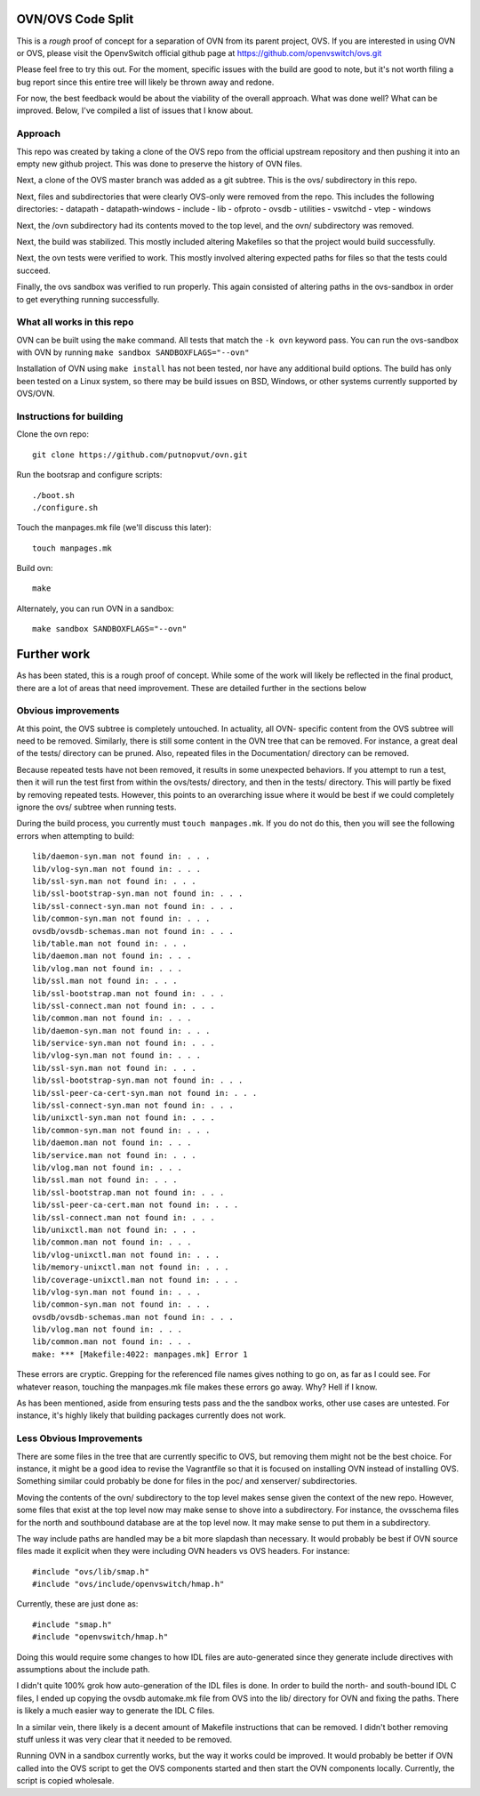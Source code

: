 .. NOTE(stephenfin): If making changes to this file, ensure that the line
   numbers found in 'Documentation/intro/what-is-ovs' are kept up-to-date.

==================
OVN/OVS Code Split
==================

This is a *rough* proof of concept for a separation of OVN from its parent
project, OVS. If you are interested in using OVN or OVS, please visit
the OpenvSwitch official github page at https://github.com/openvswitch/ovs.git

Please feel free to try this out. For the moment, specific issues with the
build are good to note, but it's not worth filing a bug report since this
entire tree will likely be thrown away and redone.

For now, the best feedback would be about the viability of the overall
approach. What was done well? What can be improved. Below, I've compiled a
list of issues that I know about.

Approach
--------

This repo was created by taking a clone of the OVS repo from the official
upstream repository and then pushing it into an empty new github project. This
was done to preserve the history of OVN files.

Next, a clone of the OVS master branch was added as a git subtree. This is the
ovs/ subdirectory in this repo.

Next, files and subdirectories that were clearly OVS-only were removed from the
repo. This includes the following directories:
- datapath
- datapath-windows
- include
- lib
- ofproto
- ovsdb
- utilities
- vswitchd
- vtep
- windows

Next, the /ovn subdirectory had its contents moved to the top level, and the
ovn/ subdirectory was removed.

Next, the build was stabilized. This mostly included altering Makefiles so that
the project would build successfully.

Next, the ovn tests were verified to work. This mostly involved altering
expected paths for files so that the tests could succeed.

Finally, the ovs sandbox was verified to run properly. This again consisted of
altering paths in the ovs-sandbox in order to get everything running
successfully.

What all works in this repo
---------------------------

OVN can be built using the ``make`` command.
All tests that match the ``-k ovn`` keyword pass.
You can run the ovs-sandbox with OVN by running ``make sandbox SANDBOXFLAGS="--ovn"``

Installation of OVN using ``make install`` has not been tested, nor have any
additional build options. The build has only been tested on a Linux system, so
there may be build issues on BSD, Windows, or other systems currently supported
by OVS/OVN.

Instructions for building
-------------------------
Clone the ovn repo::

    git clone https://github.com/putnopvut/ovn.git

Run the bootsrap and configure scripts::

    ./boot.sh
    ./configure.sh

Touch the manpages.mk file (we'll discuss this later)::

    touch manpages.mk

Build ovn::

    make

Alternately, you can run OVN in a sandbox::

    make sandbox SANDBOXFLAGS="--ovn"

============
Further work
============

As has been stated, this is a rough proof of concept. While some of the work
will likely be reflected in the final product, there are a lot of areas that
need improvement. These are detailed further in the sections below

Obvious improvements
--------------------

At this point, the OVS subtree is completely untouched. In actuality, all OVN-
specific content from the OVS subtree will need to be removed. Similarly, there
is still some content in the OVN tree that can be removed. For instance, a great
deal of the tests/ directory can be pruned. Also, repeated files in the
Documentation/ directory can be removed.

Because repeated tests have not been removed, it results in some unexpected
behaviors. If you attempt to run a test, then it will run the test first
from within the ovs/tests/ directory, and then in the tests/ directory. This
will partly be fixed by removing repeated tests. However, this points to an
overarching issue where it would be best if we could completely ignore the
ovs/ subtree when running tests.

During the build process, you currently must ``touch manpages.mk``. If you do
not do this, then you will see the following errors when attempting to build::

    lib/daemon-syn.man not found in: . . .
    lib/vlog-syn.man not found in: . . .
    lib/ssl-syn.man not found in: . . .
    lib/ssl-bootstrap-syn.man not found in: . . .
    lib/ssl-connect-syn.man not found in: . . .
    lib/common-syn.man not found in: . . .
    ovsdb/ovsdb-schemas.man not found in: . . .
    lib/table.man not found in: . . .
    lib/daemon.man not found in: . . .
    lib/vlog.man not found in: . . .
    lib/ssl.man not found in: . . .
    lib/ssl-bootstrap.man not found in: . . .
    lib/ssl-connect.man not found in: . . .
    lib/common.man not found in: . . .
    lib/daemon-syn.man not found in: . . .
    lib/service-syn.man not found in: . . .
    lib/vlog-syn.man not found in: . . .
    lib/ssl-syn.man not found in: . . .
    lib/ssl-bootstrap-syn.man not found in: . . .
    lib/ssl-peer-ca-cert-syn.man not found in: . . .
    lib/ssl-connect-syn.man not found in: . . .
    lib/unixctl-syn.man not found in: . . .
    lib/common-syn.man not found in: . . .
    lib/daemon.man not found in: . . .
    lib/service.man not found in: . . .
    lib/vlog.man not found in: . . .
    lib/ssl.man not found in: . . .
    lib/ssl-bootstrap.man not found in: . . .
    lib/ssl-peer-ca-cert.man not found in: . . .
    lib/ssl-connect.man not found in: . . .
    lib/unixctl.man not found in: . . .
    lib/common.man not found in: . . .
    lib/vlog-unixctl.man not found in: . . .
    lib/memory-unixctl.man not found in: . . .
    lib/coverage-unixctl.man not found in: . . .
    lib/vlog-syn.man not found in: . . .
    lib/common-syn.man not found in: . . .
    ovsdb/ovsdb-schemas.man not found in: . . .
    lib/vlog.man not found in: . . .
    lib/common.man not found in: . . .
    make: *** [Makefile:4022: manpages.mk] Error 1

These errors are cryptic. Grepping for the referenced file names gives nothing
to go on, as far as I could see. For whatever reason, touching the manpages.mk
file makes these errors go away. Why? Hell if I know.

As has been mentioned, aside from ensuring tests pass and the the sandbox works,
other use cases are untested. For instance, it's highly likely that building
packages currently does not work.

Less Obvious Improvements
-------------------------

There are some files in the tree that are currently specific to OVS, but
removing them might not be the best choice. For instance, it might be a good
idea to revise the Vagrantfile so that it is focused on installing OVN
instead of installing OVS. Something similar could probably be done for files
in the poc/ and xenserver/ subdirectories.

Moving the contents of the ovn/ subdirectory to the top level makes sense
given the context of the new repo. However, some files that exist at the top
level now may make sense to shove into a subdirectory. For instance, the
ovsschema files for the north and southbound database are at the top level
now. It may make sense to put them in a subdirectory.

The way include paths are handled may be a bit more slapdash than necessary.
It would probably be best if OVN source files made it explicit when they were
including OVN headers vs OVS headers. For instance::

    #include "ovs/lib/smap.h"
    #include "ovs/include/openvswitch/hmap.h"

Currently, these are just done as::

    #include "smap.h"
    #include "openvswitch/hmap.h"

Doing this would require some changes to how IDL files are auto-generated
since they generate include directives with assumptions about the include
path.

I didn't quite 100% grok how auto-generation of the IDL files is done. In
order to build the north- and south-bound IDL C files, I ended up copying the
ovsdb automake.mk file from OVS into the lib/ directory for OVN and fixing
the paths. There is likely a much easier way to generate the IDL C files.

In a similar vein, there likely is a decent amount of Makefile instructions
that can be removed. I didn't bother removing stuff unless it was very clear
that it needed to be removed.

Running OVN in a sandbox currently works, but the way it works could be improved.
It would probably be better if OVN called into the OVS script to get the OVS
components started and then start the OVN components locally. Currently, the
script is copied wholesale.
